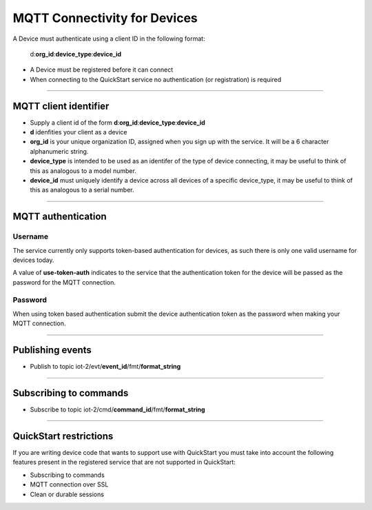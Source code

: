 ===============================================================================
MQTT Connectivity for Devices
===============================================================================

A Device must authenticate using a client ID in the following format:

	d:**org\_id**:**device_type**:**device\_id**

- A Device must be registered before it can connect
- When connecting to the QuickStart service no authentication (or registration) is required


----


MQTT client identifier
-------------------------------------------------------------------------------

-  Supply a client id of the form
   **d**:**org\_id**:**device\_type**:**device\_id**
-  **d** idenfities your client as a device
-  **org\_id** is your unique organization ID, assigned when you sign up
   with the service.  It will be a 6 character alphanumeric string.
-  **device\_type** is intended to be used as an identifer of the type
   of device connecting, it may be useful to think of this as analogous
   to a model number. 
-  **device\_id** must uniquely identify a device across all devices of
   a specific device\_type, it may be useful to think of this as
   analogous to a serial number.


----


MQTT authentication
-------------------------------------------------------------------------------

Username
~~~~~~~~

The service currently only supports token-based authentication for
devices, as such there is only one valid username for devices today.

A value of **use-token-auth** indicates to the service that the
authentication token for the device will be passed as the password for
the MQTT connection.

Password
~~~~~~~~

When using token based authentication submit the device authentication
token as the password when making your MQTT connection.


----


Publishing events
-------------------------------------------------------------------------------

-  Publish to topic iot-2/evt/\ **event\_id**/fmt/**format\_string**


----


Subscribing to commands
-------------------------------------------------------------------------------

-  Subscribe to topic iot-2/cmd/\ **command\_id**/fmt/**format\_string**


----


QuickStart restrictions
-------------------------------------------------------------------------------

If you are writing device code that wants to support use with QuickStart
you must take into account the following features present in the
registered service that are not supported in QuickStart: 

-  Subscribing to commands
-  MQTT connection over SSL
-  Clean or durable sessions
